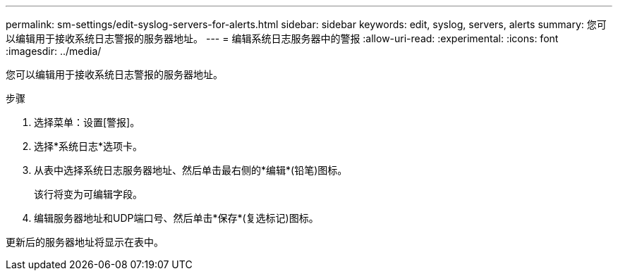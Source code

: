 ---
permalink: sm-settings/edit-syslog-servers-for-alerts.html 
sidebar: sidebar 
keywords: edit, syslog, servers, alerts 
summary: 您可以编辑用于接收系统日志警报的服务器地址。 
---
= 编辑系统日志服务器中的警报
:allow-uri-read: 
:experimental: 
:icons: font
:imagesdir: ../media/


[role="lead"]
您可以编辑用于接收系统日志警报的服务器地址。

.步骤
. 选择菜单：设置[警报]。
. 选择*系统日志*选项卡。
. 从表中选择系统日志服务器地址、然后单击最右侧的*编辑*(铅笔)图标。
+
该行将变为可编辑字段。

. 编辑服务器地址和UDP端口号、然后单击*保存*(复选标记)图标。


更新后的服务器地址将显示在表中。
